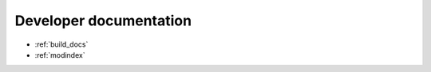 .. _developer:

Developer documentation
=======================

* :ref:`build_docs`
* :ref:`modindex`

.. autosummary::
   :toctree: generated

